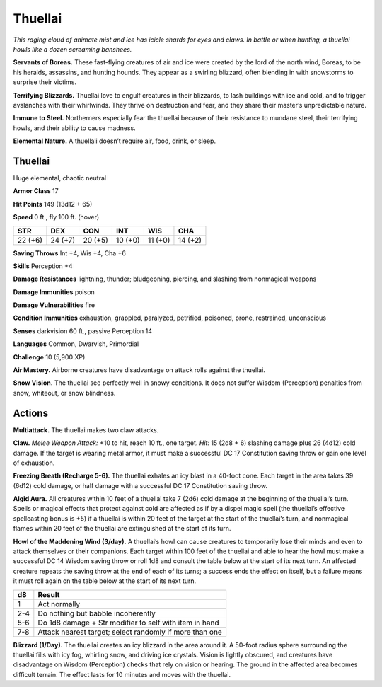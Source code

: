 
.. _tob:thuellai:

Thuellai
--------

*This raging cloud of animate mist and ice has icicle shards for eyes
and claws. In battle or when hunting, a thuellai howls like a dozen
screaming banshees.*

**Servants of Boreas.** These fast-flying creatures of air and
ice were created by the lord of the north wind, Boreas, to be
his heralds, assassins, and hunting hounds. They appear as a
swirling blizzard, often blending in with snowstorms to surprise
their victims.

**Terrifying Blizzards.** Thuellai love to engulf creatures in
their blizzards, to lash buildings with ice and cold, and to trigger
avalanches with their whirlwinds. They thrive on destruction and
fear, and they share their master’s unpredictable nature.

**Immune to Steel.** Northerners especially fear the thuellai
because of their resistance to mundane steel, their terrifying
howls, and their ability to cause madness.

**Elemental Nature.** A thuellali doesn’t require air, food,
drink, or sleep.

Thuellai
~~~~~~~~

Huge elemental, chaotic neutral

**Armor Class** 17

**Hit Points** 149 (13d12 + 65)

**Speed** 0 ft., fly 100 ft. (hover)

+-----------+----------+-----------+-----------+-----------+-----------+
| STR       | DEX      | CON       | INT       | WIS       | CHA       |
+===========+==========+===========+===========+===========+===========+
| 22 (+6)   | 24 (+7)  | 20 (+5)   | 10 (+0)   | 11 (+0)   | 14 (+2)   |
+-----------+----------+-----------+-----------+-----------+-----------+

**Saving Throws** Int +4, Wis +4, Cha +6

**Skills** Perception +4

**Damage Resistances** lightning, thunder; bludgeoning, piercing,
and slashing from nonmagical weapons

**Damage Immunities** poison

**Damage Vulnerabilities** fire

**Condition Immunities** exhaustion, grappled, paralyzed,
petrified, poisoned, prone, restrained, unconscious

**Senses** darkvision 60 ft., passive Perception 14

**Languages** Common, Dwarvish, Primordial

**Challenge** 10 (5,900 XP)

**Air Mastery.** Airborne creatures have disadvantage on attack
rolls against the thuellai.

**Snow Vision.** The thuellai see perfectly well in snowy
conditions. It does not suffer Wisdom (Perception) penalties
from snow, whiteout, or snow blindness.

Actions
~~~~~~~

**Multiattack.** The thuellai makes two claw attacks.

**Claw.** *Melee Weapon Attack:* +10 to hit, reach 10 ft., one target.
*Hit:* 15 (2d8 + 6) slashing damage plus 26 (4d12) cold damage.
If the target is wearing metal armor, it must make a successful
DC 17 Constitution saving throw or gain one level of exhaustion.

**Freezing Breath (Recharge 5-6).** The thuellai exhales an
icy blast in a 40-foot cone. Each target in the area takes 39
(6d12) cold damage, or half damage with a successful DC 17
Constitution saving throw.

**Algid Aura.** All creatures within 10 feet of a thuellai take 7 (2d6)
cold damage at the beginning of the thuellai’s turn. Spells or
magical effects that protect against cold are affected as if by
a dispel magic spell (the thuellai’s effective spellcasting bonus
is +5) if a thuellai is within 20 feet of the target at the start of
the thuellai’s turn, and nonmagical flames within 20 feet of the
thuellai are extinguished at the start of its turn.

**Howl of the Maddening Wind (3/day).** A thuellai’s howl can
cause creatures to temporarily lose their minds and even to
attack themselves or their companions. Each target within
100 feet of the thuellai and able to hear the howl must make
a successful DC 14 Wisdom saving throw or roll 1d8 and
consult the table below at the start of its next turn. An affected
creature repeats the saving throw at the end of each of its
turns; a success ends the effect on itself, but a failure means it
must roll again on the table below at the start of its next turn.

=== =======================================================
d8  Result
=== =======================================================
1   Act normally
2-4 Do nothing but babble incoherently
5-6 Do 1d8 damage + Str modifier to self with item in hand
7-8 Attack nearest target; select randomly if more than one
=== =======================================================

**Blizzard (1/Day).** The thuellai creates an icy blizzard in the area
around it. A 50-foot radius sphere surrounding the thuellai fills
with icy fog, whirling snow, and driving ice crystals. Vision is
lightly obscured, and creatures have disadvantage on Wisdom
(Perception) checks that rely on vision or hearing. The ground
in the affected area becomes difficult terrain. The effect lasts
for 10 minutes and moves with the thuellai.
